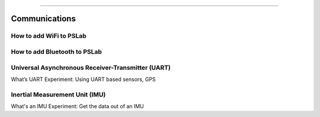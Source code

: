 **************

Communications
**************

How to add WiFi to PSLab
========================

How to add Bluetooth to PSLab
=============================

Universal Asynchronous Receiver-Transmitter (UART)
=============================
What’s UART
Experiment: Using UART based sensors, GPS


Inertial Measurement Unit (IMU)
=============================

What's an IMU
Experiment: Get the data out of an IMU


